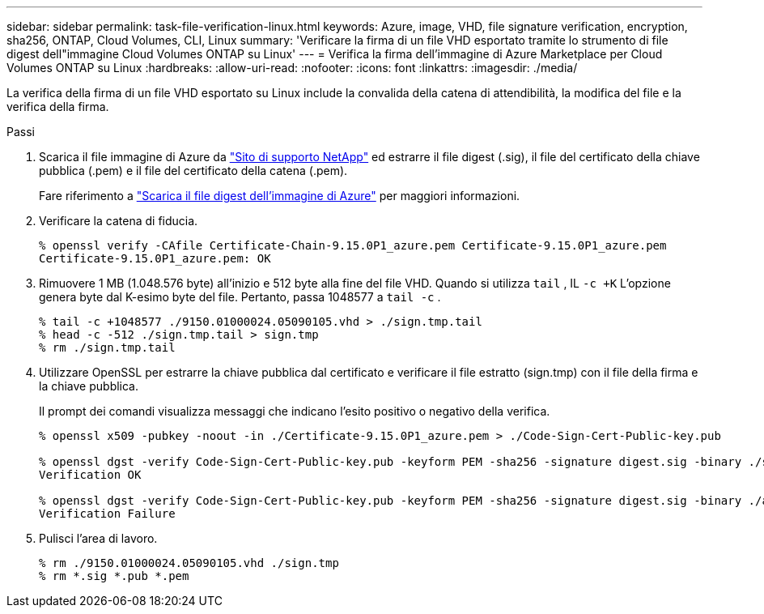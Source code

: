 ---
sidebar: sidebar 
permalink: task-file-verification-linux.html 
keywords: Azure, image, VHD, file signature verification, encryption, sha256, ONTAP, Cloud Volumes, CLI, Linux 
summary: 'Verificare la firma di un file VHD esportato tramite lo strumento di file digest dell"immagine Cloud Volumes ONTAP su Linux' 
---
= Verifica la firma dell'immagine di Azure Marketplace per Cloud Volumes ONTAP su Linux
:hardbreaks:
:allow-uri-read: 
:nofooter: 
:icons: font
:linkattrs: 
:imagesdir: ./media/


[role="lead"]
La verifica della firma di un file VHD esportato su Linux include la convalida della catena di attendibilità, la modifica del file e la verifica della firma.

.Passi
. Scarica il file immagine di Azure da https://mysupport.netapp.com/site/["Sito di supporto NetApp"^] ed estrarre il file digest (.sig), il file del certificato della chiave pubblica (.pem) e il file del certificato della catena (.pem).
+
Fare riferimento a https://docs.netapp.com/us-en/bluexp-cloud-volumes-ontap/task-azure-download-digest-file.html["Scarica il file digest dell'immagine di Azure"^] per maggiori informazioni.

. Verificare la catena di fiducia.
+
[source, cli]
----
% openssl verify -CAfile Certificate-Chain-9.15.0P1_azure.pem Certificate-9.15.0P1_azure.pem
Certificate-9.15.0P1_azure.pem: OK
----
. Rimuovere 1 MB (1.048.576 byte) all'inizio e 512 byte alla fine del file VHD.  Quando si utilizza `tail` , IL `-c +K` L'opzione genera byte dal K-esimo byte del file.  Pertanto, passa 1048577 a `tail -c` .
+
[source, cli]
----
% tail -c +1048577 ./9150.01000024.05090105.vhd > ./sign.tmp.tail
% head -c -512 ./sign.tmp.tail > sign.tmp
% rm ./sign.tmp.tail
----
. Utilizzare OpenSSL per estrarre la chiave pubblica dal certificato e verificare il file estratto (sign.tmp) con il file della firma e la chiave pubblica.
+
Il prompt dei comandi visualizza messaggi che indicano l'esito positivo o negativo della verifica.

+
[source, cli]
----
% openssl x509 -pubkey -noout -in ./Certificate-9.15.0P1_azure.pem > ./Code-Sign-Cert-Public-key.pub

% openssl dgst -verify Code-Sign-Cert-Public-key.pub -keyform PEM -sha256 -signature digest.sig -binary ./sign.tmp
Verification OK

% openssl dgst -verify Code-Sign-Cert-Public-key.pub -keyform PEM -sha256 -signature digest.sig -binary ./another_file_from_nowhere.tmp
Verification Failure
----
. Pulisci l'area di lavoro.
+
[source, cli]
----
% rm ./9150.01000024.05090105.vhd ./sign.tmp
% rm *.sig *.pub *.pem
----


